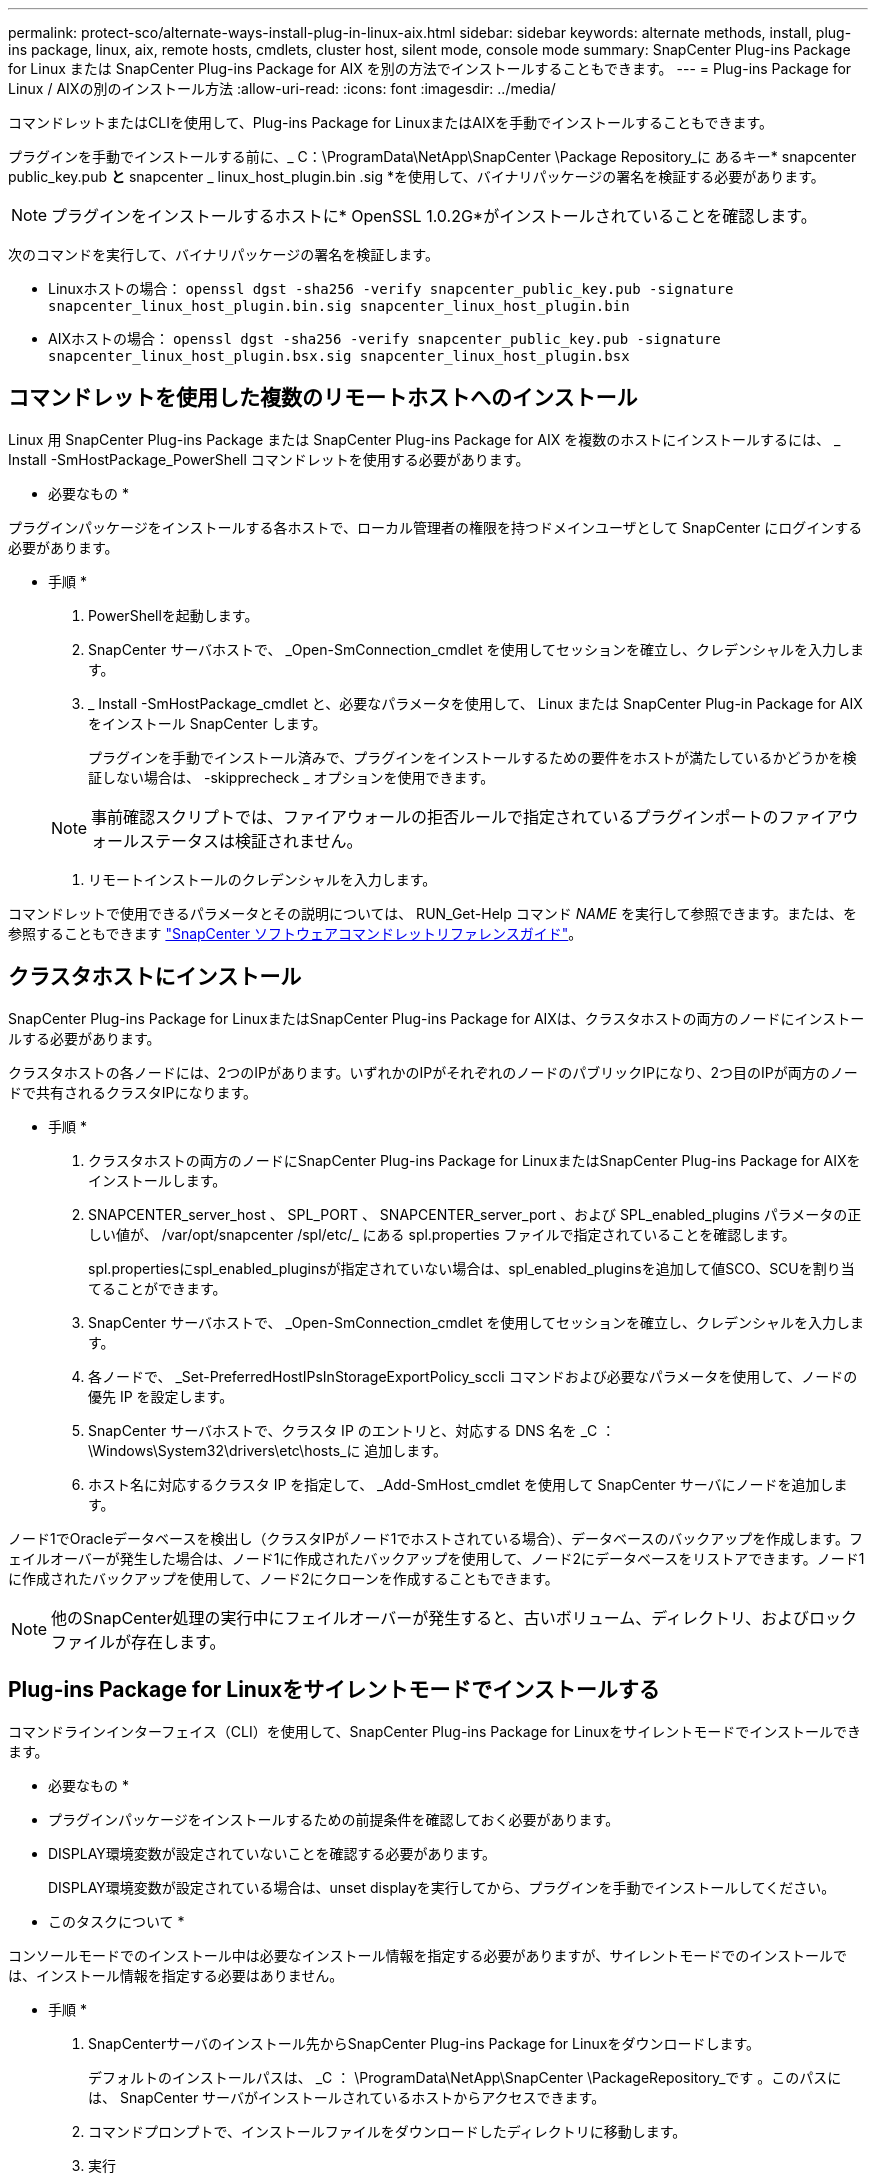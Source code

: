 ---
permalink: protect-sco/alternate-ways-install-plug-in-linux-aix.html 
sidebar: sidebar 
keywords: alternate methods, install, plug-ins package, linux, aix, remote hosts, cmdlets, cluster host, silent mode, console mode 
summary: SnapCenter Plug-ins Package for Linux または SnapCenter Plug-ins Package for AIX を別の方法でインストールすることもできます。 
---
= Plug-ins Package for Linux / AIXの別のインストール方法
:allow-uri-read: 
:icons: font
:imagesdir: ../media/


[role="lead"]
コマンドレットまたはCLIを使用して、Plug-ins Package for LinuxまたはAIXを手動でインストールすることもできます。

プラグインを手動でインストールする前に、_ C：\ProgramData\NetApp\SnapCenter \Package Repository_に あるキー* snapcenter public_key.pub *と* snapcenter _ linux_host_plugin.bin .sig *を使用して、バイナリパッケージの署名を検証する必要があります。


NOTE: プラグインをインストールするホストに* OpenSSL 1.0.2G*がインストールされていることを確認します。

次のコマンドを実行して、バイナリパッケージの署名を検証します。

* Linuxホストの場合： `openssl dgst -sha256 -verify snapcenter_public_key.pub -signature snapcenter_linux_host_plugin.bin.sig snapcenter_linux_host_plugin.bin`
* AIXホストの場合： `openssl dgst -sha256 -verify snapcenter_public_key.pub -signature snapcenter_linux_host_plugin.bsx.sig snapcenter_linux_host_plugin.bsx`




== コマンドレットを使用した複数のリモートホストへのインストール

Linux 用 SnapCenter Plug-ins Package または SnapCenter Plug-ins Package for AIX を複数のホストにインストールするには、 _ Install -SmHostPackage_PowerShell コマンドレットを使用する必要があります。

* 必要なもの *

プラグインパッケージをインストールする各ホストで、ローカル管理者の権限を持つドメインユーザとして SnapCenter にログインする必要があります。

* 手順 *

. PowerShellを起動します。
. SnapCenter サーバホストで、 _Open-SmConnection_cmdlet を使用してセッションを確立し、クレデンシャルを入力します。
. _ Install -SmHostPackage_cmdlet と、必要なパラメータを使用して、 Linux または SnapCenter Plug-in Package for AIX をインストール SnapCenter します。
+
プラグインを手動でインストール済みで、プラグインをインストールするための要件をホストが満たしているかどうかを検証しない場合は、 -skipprecheck _ オプションを使用できます。

+

NOTE: 事前確認スクリプトでは、ファイアウォールの拒否ルールで指定されているプラグインポートのファイアウォールステータスは検証されません。

. リモートインストールのクレデンシャルを入力します。


コマンドレットで使用できるパラメータとその説明については、 RUN_Get-Help コマンド _NAME_ を実行して参照できます。または、を参照することもできます https://docs.netapp.com/us-en/snapcenter-cmdlets/index.html["SnapCenter ソフトウェアコマンドレットリファレンスガイド"^]。



== クラスタホストにインストール

SnapCenter Plug-ins Package for LinuxまたはSnapCenter Plug-ins Package for AIXは、クラスタホストの両方のノードにインストールする必要があります。

クラスタホストの各ノードには、2つのIPがあります。いずれかのIPがそれぞれのノードのパブリックIPになり、2つ目のIPが両方のノードで共有されるクラスタIPになります。

* 手順 *

. クラスタホストの両方のノードにSnapCenter Plug-ins Package for LinuxまたはSnapCenter Plug-ins Package for AIXをインストールします。
. SNAPCENTER_server_host 、 SPL_PORT 、 SNAPCENTER_server_port 、および SPL_enabled_plugins パラメータの正しい値が、 /var/opt/snapcenter /spl/etc/_ にある spl.properties ファイルで指定されていることを確認します。
+
spl.propertiesにspl_enabled_pluginsが指定されていない場合は、spl_enabled_pluginsを追加して値SCO、SCUを割り当てることができます。

. SnapCenter サーバホストで、 _Open-SmConnection_cmdlet を使用してセッションを確立し、クレデンシャルを入力します。
. 各ノードで、 _Set-PreferredHostIPsInStorageExportPolicy_sccli コマンドおよび必要なパラメータを使用して、ノードの優先 IP を設定します。
. SnapCenter サーバホストで、クラスタ IP のエントリと、対応する DNS 名を _C ： \Windows\System32\drivers\etc\hosts_に 追加します。
. ホスト名に対応するクラスタ IP を指定して、 _Add-SmHost_cmdlet を使用して SnapCenter サーバにノードを追加します。


ノード1でOracleデータベースを検出し（クラスタIPがノード1でホストされている場合）、データベースのバックアップを作成します。フェイルオーバーが発生した場合は、ノード1に作成されたバックアップを使用して、ノード2にデータベースをリストアできます。ノード1に作成されたバックアップを使用して、ノード2にクローンを作成することもできます。


NOTE: 他のSnapCenter処理の実行中にフェイルオーバーが発生すると、古いボリューム、ディレクトリ、およびロックファイルが存在します。



== Plug-ins Package for Linuxをサイレントモードでインストールする

コマンドラインインターフェイス（CLI）を使用して、SnapCenter Plug-ins Package for Linuxをサイレントモードでインストールできます。

* 必要なもの *

* プラグインパッケージをインストールするための前提条件を確認しておく必要があります。
* DISPLAY環境変数が設定されていないことを確認する必要があります。
+
DISPLAY環境変数が設定されている場合は、unset displayを実行してから、プラグインを手動でインストールしてください。



* このタスクについて *

コンソールモードでのインストール中は必要なインストール情報を指定する必要がありますが、サイレントモードでのインストールでは、インストール情報を指定する必要はありません。

* 手順 *

. SnapCenterサーバのインストール先からSnapCenter Plug-ins Package for Linuxをダウンロードします。
+
デフォルトのインストールパスは、 _C ： \ProgramData\NetApp\SnapCenter \PackageRepository_です 。このパスには、 SnapCenter サーバがインストールされているホストからアクセスできます。

. コマンドプロンプトで、インストールファイルをダウンロードしたディレクトリに移動します。
. 実行
+
`./SnapCenter_linux_host_plugin.bin-i silent-DPORT=8145-DSERVER_IP=SnapCenter_Server_FQDN-DSERVER_HTTPS_PORT=SnapCenter_Server_Port-DUSER_INSTALL_DIR==/opt/custom_path`

. /var/opt/snapcenter /spl/etc/__ にある spl.properties ファイルを編集して、 spl_enabled_plugins/SCO 、 SCU を追加し、 SnapCenter Plug-in Loader サービスを再起動します。



IMPORTANT: プラグインパッケージのインストールでは、 SnapCenter サーバではなく、ホストにプラグインが登録されます。SnapCenter GUI または PowerShell コマンドレットを使用してホストを追加し、 SnapCenter サーバにプラグインを登録します。ホストの追加時にクレデンシャルとして[None]を選択します。ホストを追加すると、インストールしたプラグインが自動的に検出されます。



== サイレントモードでのPlug-ins Package for AIXのインストール

コマンドラインインターフェイス（CLI）を使用して、AIX用SnapCenterプラグインパッケージをサイレントモードでインストールできます。

* 必要なもの *

* プラグインパッケージをインストールするための前提条件を確認しておく必要があります。
* DISPLAY環境変数が設定されていないことを確認する必要があります。
+
DISPLAY環境変数が設定されている場合は、unset displayを実行してから、プラグインを手動でインストールしてください。



* 手順 *

. SnapCenterサーバのインストール先からSnapCenter Plug-ins Package for AIXをダウンロードします。
+
デフォルトのインストールパスは、 _C ： \ProgramData\NetApp\SnapCenter \PackageRepository_です 。このパスには、 SnapCenter サーバがインストールされているホストからアクセスできます。

. コマンドプロンプトで、インストールファイルをダウンロードしたディレクトリに移動します。
. 実行
+
`./snapcenter_aix_host_plugin.bsx-i silent-DPORT=8145-DSERVER_IP=SnapCenter_Server_FQDN-DSERVER_HTTPS_PORT=SnapCenter_Server_Port-DUSER_INSTALL_DIR==/opt/custom_path-DINSTALL_LOG_NAME=SnapCenter_AIX_Host_Plug-in_Install_MANUAL.log-DCHOSEN_FEATURE_LIST=CUSTOMDSPL_USER=install_user`

. /var/opt/snapcenter /spl/etc/__ にある spl.properties ファイルを編集して、 spl_enabled_plugins/SCO 、 SCU を追加し、 SnapCenter Plug-in Loader サービスを再起動します。



IMPORTANT: プラグインパッケージのインストールでは、 SnapCenter サーバではなく、ホストにプラグインが登録されます。SnapCenter GUI または PowerShell コマンドレットを使用してホストを追加し、 SnapCenter サーバにプラグインを登録します。ホストの追加時にクレデンシャルとして[None]を選択します。ホストを追加すると、インストールしたプラグインが自動的に検出されます。
